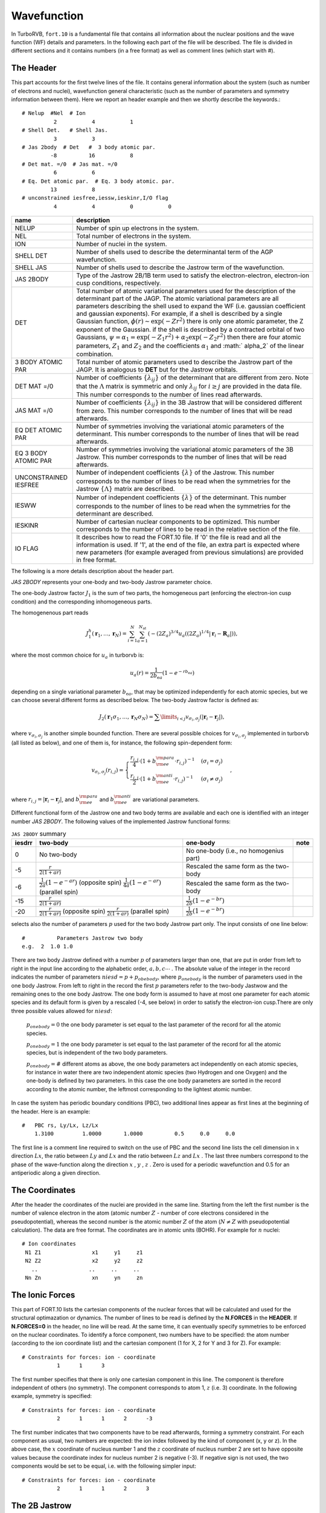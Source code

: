 .. TurboRVB_manual documentation master file, created by
   sphinx-quickstart on Thu Jan 24 00:11:17 2019.
   You can adapt this file completely to your liking, but it should at least
   contain the root `toctree` directive.

Wavefunction
===========================================

In TurboRVB, ``fort.10`` is a fundamental file that contains all information about the nuclear positions and the wave function (WF) details and parameters.
In the following each part of the file will be described. The file is divided in different sections and it contains numbers (in a
free format) as well as comment lines (which start with \#).

^^^^^^^^^^^^^^^^^^^^^^^^^^^^^^^^^^^^^^^^^
The Header
^^^^^^^^^^^^^^^^^^^^^^^^^^^^^^^^^^^^^^^^^
This part accounts for the first twelve lines of the file.
It contains general information about the system (such as number
of electrons and nuclei), wavefunction general characteristic (such as
the number of parameters and symmetry information between them).
Here we report an header example and then we shortly describe the
keywords.::

     # Nelup  #Nel  # Ion
               2           4           1
     # Shell Det.   # Shell Jas.
               3           3
     # Jas 2body  # Det   #  3 body atomic par.
              -8          16           8
     # Det mat. =/0  # Jas mat. =/0
               6           6
     # Eq. Det atomic par.  # Eq. 3 body atomic. par.
              13           8
     # unconstrained iesfree,iessw,ieskinr,I/O flag
               4           4           0           0

.. table::

    +---------------------------+----------------------------------------------+
    | name                      | description                                  |
    +===========================+==============================================+
    | NELUP                     | Number of spin up electrons in the system.   |
    +---------------------------+----------------------------------------------+
    | NEL                       | Total number of electrons in the system.     |
    +---------------------------+----------------------------------------------+
    | ION                       | Number of nuclei in the system.              |
    +---------------------------+----------------------------------------------+
    | SHELL DET                 | Number of shells used to describe the        |
    |                           | determinantal term of the AGP wavefunction.  |
    +---------------------------+----------------------------------------------+
    | SHELL JAS                 | Number of shells used to describe the        |
    |                           | Jastrow term of the wavefunction.            |
    +---------------------------+----------------------------------------------+
    | JAS 2BODY                 | Type of the Jastrow 2B/1B term used to       |
    |                           | satisfy the electron-electron, electron-ion  |
    |                           | cusp conditions, respectively.               |
    +---------------------------+----------------------------------------------+
    | DET                       | Total number of atomic variational parameters|
    |                           | used for the description of the determinant  |
    |                           | part of the JAGP. The atomic variational     |
    |                           | parameters are all parameters describing the |
    |                           | shell used to expand the WF (i.e. gaussian   |
    |                           | coefficient and gaussian exponents). For     |
    |                           | example, if a shell is described by a single |
    |                           | Gaussian function, :math:`\phi(r) \sim       |
    |                           | \exp(-Zr^2)` there is only one atomic        |
    |                           | parameter, the Z exponent of the Gaussian.   |
    |                           | if the shell is described by a contracted    |
    |                           | orbital of two Gaussians,                    |
    |                           | :math:`\psi = \alpha_1 =                     |
    |                           | \exp(-Z_1 r^2) + \alpha_2 \exp(-Z_2 r^2)`    |
    |                           | then there are four atomic parameters,       |
    |                           | :math:`Z_1` and :math:`Z_2` and the          |
    |                           | coefficients :math:`\alpha_1` and :math:`    |
    |                           | \alpha_2` of the linear combination.         |
    +---------------------------+----------------------------------------------+
    | 3 BODY ATOMIC PAR         | Total number of atomic parameters used to    |
    |                           | describe the Jastrow part of the JAGP. It is |
    |                           | analogous to **DET** but for the Jastrow     |
    |                           | orbitals.                                    |
    +---------------------------+----------------------------------------------+
    | DET MAT =/0               | Number of coefficients :math:`\{\lambda_{ij} |
    |                           | \}` of the determinant that are different    |
    |                           | from zero. Note that the :math:`\Lambda`     |
    |                           | matrix is symmetric and only :math:`\lambda_ |
    |                           | {ij}` for :math:`i \geq j` are provided in   |
    |                           | the data file. This number corresponds to the|
    |                           | number of lines read afterwards.             |
    +---------------------------+----------------------------------------------+
    | JAS MAT =/0               | Number of coefficients :math:`\{\lambda_{ij} |
    |                           | \}` in the 3B Jastrow that will be considered|
    |                           | different from zero. This number corresponds |
    |                           | to the number of lines that will be read     |
    |                           | afterwards.                                  |
    +---------------------------+----------------------------------------------+
    | EQ DET ATOMIC PAR         | Number of symmetries involving the           |
    |                           | variational atomic parameters of the         |
    |                           | determinant. This number corresponds to the  |
    |                           | number of lines that will be read afterwards.|
    +---------------------------+----------------------------------------------+
    | EQ 3 BODY ATOMIC PAR      | Number of symmetries involving the           |
    |                           | variational atomic parameters of the 3B      |
    |                           | Jastrow. This number corresponds to the      |
    |                           | number of lines that will be read afterwards.|
    +---------------------------+----------------------------------------------+
    | UNCONSTRAINED IESFREE     | Number of independent coefficients           |
    |                           | :math:`\{\lambda\}` of the Jastrow. This     |
    |                           | number corresponds to the number of lines to |
    |                           | be read when the symmetries for the Jastrow  |
    |                           | :math:`\{\Lambda\}` matrix are described.    |
    +---------------------------+----------------------------------------------+
    | IESWW                     | Number of independent coefficients           |
    |                           | :math:`\{\lambda\}` of the determinant. This |
    |                           | number corresponds to the number of lines to |
    |                           | be read when the symmetries for the          |
    |                           | determinant are described.                   |
    +---------------------------+----------------------------------------------+
    | IESKINR                   | Number of cartesian nuclear components to be |
    |                           | optimized. This number corresponds to the    |
    |                           | number of lines to be read in the relative   |
    |                           | section of the file.                         |
    +---------------------------+----------------------------------------------+
    | I\O FLAG                  | It describes how to read the FORT.10 file. If|
    |                           | '0' the file is read and all the information |
    |                           | is used. If '1', at the end of the file, an  |
    |                           | extra part is expected where new parameters  |
    |                           | (for example averaged from previous          |
    |                           | simulations) are provided in free format.    |
    +---------------------------+----------------------------------------------+


The following is a more details description about the header part.

`JAS 2BODY` represents your one-body and two-body Jastrow parameter choice.

The one-body Jastrow factor :math:`J_1` is the sum of two parts, the homogeneous part (enforcing the electron-ion cusp condition) and the corresponding inhomogeneous parts.

The homogenenous part reads

.. math::

    J_1^h \left( \mathbf{r}_1,\ldots,\mathbf{r}_N \right) = \sum_{i=1}^N \sum_{a=1}^{N_\text{at}} \left( { { - {{\left( {2{Z_a}} \right)}^{3/4}}u_a\left( {(2{Z_a})^{1/4}\left| {{\mathbf{r}_i} - {{\mathbf{R}}_a}} \right|} \right)} } \right),

where the most common choice for :math:`u_a` in turborvb is:

.. math::

    u_a\left( r \right) = \frac{ 1 }{2 b_{\text{e}a}} \left( {1 - {e^{ - r b_{\text{e}a}}}} \right)

depending on a single variational parameter :math:`b_{\text{e}a}`, that may be optimized independently for each atomic species, but we can choose several different forms as described below. The two-body Jastrow factor is defined as:

.. math::

    {J_2}\left( {{{\mathbf{r}}_1}{\sigma _1}, \ldots, {{\mathbf{r}}_N}{\sigma _N}} \right) =  {\sum\limits_{i < j} {{v_{{\sigma _i},{\sigma _j}}}\left( {\left| {{{\mathbf{r}}_i} - {{\mathbf{r}}_j}} \right|} \right)} },

where :math:`v_{{\sigma _i},{\sigma _j}}` is another  simple bounded  function. There are several possible choices for :math:`v_{{\sigma _i},{\sigma _j}}` implemented in turborvb (all listed as below), and one of them is, for instance, the following spin-dependent form:

.. math::

    {v_{{\sigma _i},{\sigma _j}}}\left( {{r_{i,j}}} \right) =
    \begin{cases}
        \cfrac{{{r_{i,j}}}}{4} \cdot {\left( {1 + b_{\rm{ee}}^{\rm{para}} \cdot {{r_{i,j}}}} \right)^{ - 1}} & ({\sigma _i} = {\sigma _j}) \\
        \cfrac{{{r_{i,j}}}}{2} \cdot {\left( {1 + b_{\rm{ee}}^{\rm{anti}} \cdot {{r_{i,j}}}} \right)^{ - 1}} & ({\sigma _i} \neq {\sigma _j})
    \end{cases},

where :math:`{r_{i,j}} = \left| {{{\mathbf{r}}_i} - {{\mathbf{r}}_j}} \right|`, and :math:`b_{\rm{ee}}^{\rm{para}}` and :math:`b_{\rm{ee}}^{\rm{anti}}` are variational parameters.

Different functional form of the Jastrow one and two body terms are available and each one is identified with an integer number `JAS 2BODY`. The following values of the implemented Jastrow functional forms:

.. table:: ``JAS 2BODY`` summary

   +---------+---------------------------------------------------+------------------------------------------------+-----------------------------------+
   | iesdrr  | two-body                                          + one-body                                       + note                              |
   +=========+===================================================+================================================+===================================+
   | 0       | No two-body                                       | No one-body (i.e., no homogenius part)         |                                   |
   +---------+---------------------------------------------------+------------------------------------------------+-----------------------------------+
   | -5      | :math:`\frac{r}{2(1+ar)}`                         | Rescaled the same form as the two-body         |                                   |
   +---------+---------------------------------------------------+------------------------------------------------+-----------------------------------+
   | -6      | :math:`\frac{1}{2a} (1 - e^{-ar})` (opposite spin)| Rescaled the same form as the two-body         |                                   |
   |         | :math:`\frac{1}{4a} (1 - e^{-ar})` (parallel spin)|                                                |                                   |
   +---------+---------------------------------------------------+------------------------------------------------+-----------------------------------+
   | -15     | :math:`\frac{r}{2(1+ar)}`                         | :math:`\frac{1}{2b} (1-e^{-br})`               |                                   |
   +---------+---------------------------------------------------+------------------------------------------------+-----------------------------------+
   | -20     | :math:`\frac{r}{2(1+ar)}` (opposite spin)         | :math:`\frac{1}{2b} (1-e^{-br})`               |                                   |
   |         | :math:`\frac{r}{2(1+ar)}` (parallel spin)         |                                                |                                   |
   +---------+---------------------------------------------------+------------------------------------------------+-----------------------------------+

..
    | -1      | Two body :math:`\frac{r}{2(1+ar)}` for opposite spins and  :math:`\frac{r}{4(1+ar)}` for parallel spins, one body rescaled same form.     
    | -4      | Two body :math:`\frac{1}{2a} (1 - e^{-ar})` one body rescaled. Not spin contaminated.
    | 2       | Two parameters Jastrow improved version of -1 with an independent parameter for the parallel spins, :math:`\frac{r}{4(1 + br)}` for (anti-)parallel spins, spin contaminated.
    | -8      | Two body :math:`\frac{1}{2a} (1 - e^{-ar})` one body rescaled, + cusp for (anti-)parallel spins + 3B Jastrow Sz.
    | 8       | Two body :math:`\frac{1}{a} (1 - e^{-ar^3})` for pseudo soft.
    | -9      | Two body :math:`-A \ln(1 + a{(1 - \frac{r}{b})}^2)` for RVB wavefunction, with :math:`A = \frac{b(1 + a)}{4a}` , to satisfy the cusp conditions for opposite spin electrons. Two parameters :math:`niesd \geq 2`.
    | 9       | Two parameters RVB two-body Jastrow. Two body :math:`-A \ln(1 + a{(1 - \frac{r}{b})}^2)` for RVB wavefunction, with :math:`A = \frac{r_0(1 + b)}{4b}` , to satisfy the cusp conditions for opposite spin electrons.
    | 10      | Two parameters RVB two-body Jastrow. Two body :math:`-A \ln(1 + a{(1 - \frac{r}{b})}^2)` for RVB wavefunction, with :math:`A = \frac{r_0(1 + b)}{4b}` , to satisfy the cusp conditions for opposite spin electrons. Rescaled :math:`r \to \frac{r}{2}` to satisfy the cusp condition for parallel spins.
    | 5       | Three parameters :math:`\frac{1}{a + b*c} (1+c-\exp(-ar)-c\exp(-br))` improved version of -6. Warning! Implemented only for open systems.
    | 6       | Two parameters, the second is used to rescale the electron-electron distance :math:`r_s = \frac{1-\exp(-br)}{r}` and the Jastrow is defined by :math:`J_{ee}=\frac{r_s}{2(1+ar_s)}` , no spin contamination and cusp condition for opposite spin electrons.
    | -2      | Two parameter Jastrow :math:`r_z = \sqrt{a^2(x^2+y^2) + {(bz)}^2}` , and :math:`J_2 = \frac{1}{2} \frac{r}{1+r_z}` + cusp for (anti-)parallel spins for anisotropic phases. Warning! Implemented only for open systems.
    | 3       | Three parameters correction to :math:`-5` :math:`J_2 = \frac{r}{2}(\frac{1}{1+ar} + \frac{cr}{{(1+br)}^2})` + cusp for (anti-)parallel spins.
    | -9      | Two body :math:`\frac{1}{2b} (1 - e^{-br})` one body rescaled, + cusp for (anti-)parallel spins + 3B + 1B Jastrow Sz (for studying magnetic phases).
    | -10     | No two body and one body, 3B Jastrow and Jastrow Sz is on.
    | -11     | No two body and one body, 3B+1B Jastrow and Jastrow Sz are on (for studying magnetic phases).
    | -12     | General spin-density Jastrow, one body and two body as -15, namely without spin dependent cusp condition.
    | -15     | Long range two body :math:`\frac{r}{2(1+br)}` ; short range one body :math:`\frac{1}{2b} (1-e^{-br})` .
    | -20     | Two parameters, spin dependent (as -7) long range two body :math:`\frac{r}{2(1+ar)}` ; short range one body :math:`\frac{1}{2b} (1-e^{-br})` .
    | -21     | Three parameters, first two same as Jastrow number 2; short range one body :math:`\frac{1}{2c} (1-e^{-cr})`.
    | -22     | General spin-density Jastrow one body and two body as -20, with spin dependent cusp condition, more appropriate in this case, as the spin contamination is already implied by the three and four body term.
    | -26     | General spin-density Jastrow one body and two body as -7, with spin dependent cusp condition, without long range power law tails.
    | -27     | General spin-density Jastrow one body and two body as -21, with spin dependent cusp condition.NB :math:`p=2` in this case, so one can put niesd=3 safely. Warning! If you put niesd>2, it is recommended to set niesd equal to 2 + # different atomic species, e.g. niesd=4 for benzene. In this way, all different atomic species will have a different one-body term.
    | -30     | General spin-density Jastrow one body and two as 10, with spin dependent cusp condition. NB :math:`p=2` in this case, so one can put niesd=3 safely.
    | -31     | General spin-density Jastrow one body and two body as 10, with spin dependent cusp condition. NB :math:`p=2` in this case, so one can put niesd=3 safely.
    | -18     | same as :math:`iesdrr=-8` but with two body :math:`\frac{r}{2(1+br)}` .
    | -19     | same as :math:`iesdrr=-9` but with two body :math:`\frac{r}{2(1+br)}` as -7.
    | -28     | same as :math:`iesdrr=-8` but with two body/one body as -20.
    | -29     | same as :math:`iesdrr=-9` but with two body/one body as -20.
    | -16     | same as :math:`iesdrr=-19` but with spin independent two body as -5.

selects also the number of parameters :math:`p` used for the two body Jastrow part only. The input consists of one line below::

      #          Parameters Jastrow two body
      e.g.  2  1.0 1.0

There are two body Jastrow defined with a number :math:`p` of parameters larger than one, that are put in order from left to right in the input line according to the alphabetic order, :math:`a,b,c \cdots` . The absolute value of the integer in the record  indicates the number of parameters :math:`niesd=p+p_{obebody}`, where :math:`p_{onebody}` is the number of parameters used in the one body Jastrow. From left to right in the record the first :math:`p` parameters refer to the two-body Jastwow and the remaining ones to the one body Jastrow. The one body form is assumed to have at most one parameter for each atomic
species and its default form is given by a rescaled (-4, see below) in order to satisfy the electron-ion cusp.There are only three possible values allowed for :math:`niesd`:

	:math:`p_{onebody} = 0` the one body parameter is set equal to the last parameter of the record for all the atomic species.

	:math:`p_{onebody} = 1` the one body parameter is set equal to the last parameter of the record for all the atomic species, but is independent of the two body parameters.

	:math:`p_{onebody} = \#` different atoms as above, the one body parameters act independently on each atomic species, for instance in water there are two independent atomic species (two Hydrogen and one Oxygen) and the one-body is defined by two parameters. In this case the one body parameters are sorted in the record according to the atomic number, the leftmost corresponding to the lightest atomic number.

In case the system has periodic boundary conditions (PBC), two additional lines appear as first lines at the beginning of the header. Here is an example::

   	#   PBC rs, Ly/Lx, Lz/Lx
	    1.3100  	   1.0000	1.0000		0.5	0.0	0.0

The first line is a comment line required to switch on the use of PBC and the second line lists the cell dimension in :math:`x` direction :math:`Lx`, the ratio between :math:`Ly` and :math:`Lx` and the ratio between :math:`Lz` and :math:`Lx` . The last three numbers correspond to the phase of the wave-function along the direction :math:`x` , :math:`y` , :math:`z` . Zero is used for a periodic wavefunction and 0.5 for an antiperiodic along a given direction.

^^^^^^^^^^^^^^^^^^^^^^^^^^^^^^^^^^^^^^^^^
The Coordinates
^^^^^^^^^^^^^^^^^^^^^^^^^^^^^^^^^^^^^^^^^
After the header the coordinates of the nuclei are provided
in the same line. Starting from the left the first number is the
number of valence electron in the atom (atomic number :math:`Z` - number of core electrons considered in the pseudopotential), whereas the second number
is the atomic number :math:`Z` of the
atom (:math:`N \ne Z` with pseudopotential calculation).
The data are free format.
The coordinates are in atomic units (BOHR). For example for :math:`n` nuclei::

     # Ion coordinates
      N1 Z1                x1     y1     z1
      N2 Z2                x2     y2     z2
        ..                ..     ..     ..
      Nn Zn                xn     yn     zn

^^^^^^^^^^^^^^^^^^^^^^^^^^^^^^^^^^^^^^^^^
The Ionic Forces
^^^^^^^^^^^^^^^^^^^^^^^^^^^^^^^^^^^^^^^^^

This part of FORT.10 lists the cartesian components of the nuclear forces that will be calculated and used for the structural optimazation or dynamics. The number of lines to be read is defined by the **N.FORCES** in the **HEADER**. If **N.FORCES=0** in the header, no line will be read. At the same time, it can eventually specify symmetries to be enforced on the nuclear coordinates. To identify a force component, two numbers have to be specified: the atom number (according to the ion coordinate list) and the cartesian component (1 for X, 2 for Y and 3 for Z). For example::

     # Constraints for forces: ion - coordinate
       		1      1      3

The first number specifies that there is only one cartesian component in this line. The component is therefore independent of others (no symmetry). The component corresponds to atom 1, :math:`z` (i.e. 3) coordinate. In the following example, symmetry is specified::

    # Constraints for forces: ion - coordinate
               2      1	     1      2      -3

The first number indicates that two components have to be read afterwards, forming a symmetry constraint. For each component as usual, two numbers are expected: the ion index followed by the kind of component (x, y or z). In the above case, the :math:`x` coordinate of nucleus number 1 and the :math:`z` coordinate of nucleus number 2 are set to have opposite values because the coordinate index for nucleus number 2 is negative (-3). If negative sign is not used, the two components would be set to be equal, i.e. with the following simpler input::

    # Constraints for forces: ion - coordinate
               2      1	     1      2      3

^^^^^^^^^^^^^^^^^^^^^^^^^^^^^^^^^^^^^^^^^
The 2B Jastrow
^^^^^^^^^^^^^^^^^^^^^^^^^^^^^^^^^^^^^^^^^

The parameter(s) of the 2B Jastrow are listed in one line::

    #	   Parameters Jastrow two body
           1  0.549835086466315

The absolute value of the first number, dubbed as :math:`iesd` in the code, indicates how many parameters have to be read (they depend on the Jastrow type) for iesdrr different from zero. The subsequent numbers in the same record are the 2B Jastrow parameters. If the first integer is negative the AGP function is not assumed to be symmetric. If no one-two body Jastrow is used (iesdrr=0) the records::

    #		Parameters Jastrow two body
    		-1

means AGP is not symmetric whereas::

    #		Parameters Jastrow two body
    		0

would be the standard symmetric case (not spin contaminated). In other cases (iesdrr not equal to zero) the sign of the first integer number determines the AGP symmetry as before, and its absolute value determines the following possibilities:

      * If ``iesd = 1`` the one body and two body Jastrow share the same variational parameter.

      * If ``iesd = 2`` there are two independent variational parameters one for the one-body Jastrow and one for the two-body Jastrow.

      * If ``iesd > 2``, ``iesd`` should be equal to the number different atomic species in the system plus one (e.g. in water :math:`iesd = 3` because of two atomic species corresponding to H and O), because for each atomic species, we assume an independent variational parameter for the one-body Jastrow. The variational parameters are ordered from left to right in this record, in the order of increasing atomic number (e.g. in the water for example, the first one corresponds to the two-body term, the second to the Hydrogen one body parameter, and the third to the Oxygen one).


^^^^^^^^^^^^^^^^^^^^^^^^^^^^^^^^^^^^^^^^^
The Basis Set for Determinant
^^^^^^^^^^^^^^^^^^^^^^^^^^^^^^^^^^^^^^^^^

In this section the Basis Set used for expanding the JAGP determinant is described. There are a fixed number of lines to be read (2*NSHELL). Each shell of the determinant is described by two lines. The first one contains the multiplicity, the number of variational parameters of the shell function and the code describing the function. The code numbers and the description of the corresponding shell are described in the file makefun.f90 of the source code. The multiplicity depends on the shell type: Shells S, P and D have the multiplicities of 1, 3 and 5 respectively. In the second line the index of the nucleus on which the shell is centered is first indicated. Then the parameter values are listed. Keep in mind that the number of parameters to be read is given in the first line.::

   #		Parameters atomic wf
   Shell_Multiplicity	   Number of par.		Shell code
   Ion index		   [par (1, NUMBER OF PAR.)]

   #   		Parameters atomic wf
   		1           1          16
		1  0.500000000000000
		3           1          36
		1   1.00000000000000
		1           1          16
		2  0.300000000000000
		1           1          16
		3  0.300000000000000
		1           1          16
		4  0.300000000000000
		1           1          16
		5  0.300000000000000

All primitive orbitals are written in the source file makefun.f90 (open boundary), makefun_pbc.f90 (pbc) and makefun_bump.f90 (finite range orbitals).

TurboRVB also implements standard contracted orbitals written  as a linear combination of :math:`p` primitive orbitals. The definitions are easily found (and can be easily implemented) in the fortran file: ioptorbcontr.f90. In this case, the number corresponding to "Number of par." is equal to :math:`2p`. In the next line, one writes these extra coefficients, :math:`C_i, i = 1,...2p:` the coefficient :math:`C_{i+p}` acts on the orbital number defined by the contracted orbital written in "Shell code", with exponent :math:`Z_i = C_i` (we omit the normalization, each orbital is assumed to be normalized), for instance a :math:`2s` contracted orbital:

.. math::

   \phi(r) = 3.231 \cdot \exp(-2.0 \cdot r^2) + 7.54 \cdot \exp(-1.0 \cdot r^2)

is written as::

   #	   Parameters atomic wf
        1	      4		300
        1	2.0   1.0  3.231  7.54

Shell code::

    16 -> s orbital
    36 -> p orbital
    68 -> d orbital
    48 -> f orbital
    51 -> g orbital
    72 -> h orbital
    73 -> i orbital

^^^^^^^^^^^^^^^^^^^^^^^^^^^^^^^^^^^^^^^^^
Molecular orbital
^^^^^^^^^^^^^^^^^^^^^^^^^^^^^^^^^^^^^^^^^

``convertfort10mol.x`` can add molecular orbitals to ``fort.10``.

.. math::

    \tilde \Phi_k=\sum_{i=1}^{N_{\rm basis}}c_{i,k} \cdot \phi_i \left({\bm r} \right)

In ``fort.10``, ``1000000`` indicates a molecular orbital.::

           #always 1,   the number of components, 100000
           #index of basis [1,2,....]
           #coefficients for basis [1,2,....]
            1         180     1000000
            1           1           2           3           4           5
            6           7           8           9          10          11
            12          13          14          15          16          17
            18          19          20          21          22          23
            24          25          26          27          28          29
            30          31          32          33          34          35
            36          37          38          39          40          41
            42          43          44          45          46          47
            48          49          50          51          52          53
            54          55          56          57          58          59
            60          61          62          63          64          65
            66          67          68          69          70          71
            72          73          74          75          76          77
            78          79          80          81          82          83
            84          85          86          87          88          89
            90  0.438271164894104      -4.608166217803955E-002
    0.189550578594208       7.299757003784180E-002 -0.129178702831268
    -0.241831779479980      -7.793867588043213E-002 -0.143670558929443
    -0.181271851062775      -0.265352427959442       0.374841809272766
    -5.072158575057983E-002 -0.286649286746979       0.421764492988586
    -0.147124171257019       0.281676769256592       0.136297583580017
    -6.065595149993896E-002 -0.442295849323273       6.872278451919556E-002
    -0.382538557052612       0.445110499858856       0.338095664978027
    -6.700992584228516E-002 -0.306204080581665      -0.206682741641998
    -0.368851244449615      -0.185477197170258       0.275709867477417
    4.901111125946045E-003 -0.484303355216980      -0.346608221530914
    0.117953181266785      -9.146583080291748E-002 -0.450106739997864
    -0.420913279056549      -5.812942981719971E-002  6.194984912872314E-002
    -0.185146868228912       9.111911058425903E-002 -0.494102835655212
    -0.187083423137665       0.336221218109131       0.465211153030396
    -0.328829050064087       0.109235763549805      -0.194452404975891
    0.369445860385895       0.259138166904449       0.417137503623962
    0.273341476917267       0.424752712249756       0.248025238513947
    -0.142549693584442       0.235680162906647       0.194104492664337
    -0.394946813583374       0.418918550014496       0.286247551441193
    -0.165200054645538      -0.198730885982513      -0.141955792903900
    0.255677580833435       0.398207664489746      -0.194129884243011
    -0.355173707008362      -0.489923000335693      -0.488654732704163
    0.106894016265869       6.377434730529785E-002 -0.169396936893463
    -7.532972097396851E-002  5.515247583389282E-002  0.329569637775421
    4.597079753875732E-002  0.160456597805023      -0.421718478202820
    0.326750636100769       0.339765250682831       0.246131539344788
    6.178361177444458E-002  0.332796216011047      -9.556728601455688E-002
    0.266949594020844      -5.606234073638916E-002 -0.166017174720764
    0.363827764987946       0.222376465797424       0.321450889110565
    0.293389737606049

Note that the paring function is represented by molecular orbitals as follows:

.. math::

    f\left( {{{\mathbf{r}}_i},{{\mathbf{r}}_j}} \right) = \sum\limits_{k=1}^{M} {{{\lambda}_{k}}{\tilde \Phi _{k}}\left( {{{\mathbf{r}}_i}} \right){\tilde \Phi _{k}}\left( {{{\mathbf{r}}_j}} \right)}

We recover the standard Slater determinant by using :math:`M = N_{\rm electron}/2`.

^^^^^^^^^^^^^^^^^^^^^^^^^^^^^^^^^^^^^^^^^
Hybrid orbital
^^^^^^^^^^^^^^^^^^^^^^^^^^^^^^^^^^^^^^^^^

``convertfort10.x`` can add hybrid orbitals to ``fort.10``.

.. math::

    \tilde{\Phi}_{k}^{a}=\sum_{i}^{N_{basis}^{a}}c_{i,k}^{a} \cdot \phi_{i}^{a} \left({\bm r} \right)

In ``fort.10``, ``900000`` indicates a hybrid orbital.::

           #atom index,   the number of components, 900000
           #index of basis [1,2,....]
           #coefficients for basis [1,2,....]
           1          90      900000
           1           1           2           3           4           5
           6           7           8           9          10          11
          12          13          14          15          16          17
          18          19          20          21          22          23
          24          25          26          27          28          29
          30          31          32          33          34          35
          36          37          38          39          40          41
          42          43          44          45  4.415629124781804E-004
 -2.665471779107012E-003  6.462432564128138E-003 -2.835419348050690E-002
 -1.801631060924397E-003  0.000000000000000E+000  0.488607316300470
  -1.08438499459258        1.00000000000000      -8.862166918962697E-002
 -3.585186058053676E-006  1.336604741376926E-005 -1.034531513737405E-002
 -9.682848944243672E-005  7.780031865084339E-005 -2.330742724611005E-002
  2.406091695918141E-004 -1.314165271323025E-004 -1.383980745357883E-002
 -8.265782808695380E-005  6.484551172622954E-005 -6.461899158835088E-002
 -1.224707476287876E-003  3.784895470189310E-004 -0.150215939301643
  3.279641185411990E-003  4.146447536354074E-004 -5.370349262603082E-002
 -2.867011651206949E-003 -6.433419048360544E-004 -0.169339132045330
  0.000000000000000E+000  0.000000000000000E+000  5.388221636070670E-002
  3.865987502185416E-004  1.537139475756473E-004 -0.134079774055112
 -4.310821717930281E-004 -2.609351310060059E-004  2.739963165919702E-002
  2.693581696773797E-002 -3.679623706959143E-005  1.393726496455493E-004
 -1.728876043016380E-004  1.648834534792205E-004

^^^^^^^^^^^^^^^^^^^^^^^^^^^^^^^^^^^^^^^^^
The Basis Set for 3B Jastrow
^^^^^^^^^^^^^^^^^^^^^^^^^^^^^^^^^^^^^^^^^

This section describes the Basis Set used to expand the 3B Jastrow. The data are organized as in the section **Basis Set for Determinant**. The code number for the shells used for expanding the 3B Jastrow is also described in makefun.f90.::

     #	     Parameters atomic Jastrow wf
     	 1		0      200
	     1
	     1		1	1000
	     1  0.993536719652206

Similar to the determinantal case, one can insert contracted orbitals in the Jastrow basis (see ioptorbcontr.f90 for the definition/implementation). The only difference is that, in this case, the orbitals are not normalized. Also, when working with periodic boundary conditions, they are periodized always without any twist, as it should. The :math:`2s` contraction defined above reads in the Jastrow basis section::

	#      Parameters atomic Jastrow wf
	       1           4          3000
           1      2.0  1.0 3.231  7.54


^^^^^^^^^^^^^^^^^^^^^^^^^^^^^^^^^^^^^^^^^
Occupation Determinant Orbitals
^^^^^^^^^^^^^^^^^^^^^^^^^^^^^^^^^^^^^^^^^

This part provides the occupation state of the determinant orbitals. The number of lines is :math:`\sum_{i}^{NSHELL} shell\_multiplicity(i)`. If occupied the orbital takes value of one, and otherwise zero. The orbitals are numbered as in the **Basis Set for Determinant**. Keep in mind that a shell P counts for three orbitals  and a shell D counts five orbitals::

     #	  Occupation atomic orbitals
            1
            1
            1
            1
            1
            1
            1
            1


^^^^^^^^^^^^^^^^^^^^^^^^^^^^^^^^^^^^^^^^^
Occupation Jastrow Orbitals
^^^^^^^^^^^^^^^^^^^^^^^^^^^^^^^^^^^^^^^^^

This part provides the occupation state of the Jastrow orbitals. See above::

     #	  Occupation atomic orbitals Jastrow
            1
            1


^^^^^^^^^^^^^^^^^^^^^^^^^^^^^^^^^^^^^^^^^^^^^^^^^^^^^^^^^^^^^^^^^^^^^^^^^^^^^^^^^^
Coefficient of the Determinant :math:`A` Matrix different from zero
^^^^^^^^^^^^^^^^^^^^^^^^^^^^^^^^^^^^^^^^^^^^^^^^^^^^^^^^^^^^^^^^^^^^^^^^^^^^^^^^^^

For simplicity, we consider a system with an even number :math:`N` of electrons here.
The WF, written in terms of pairing functions, is

.. math::

    \Phi_\text{AS} (\mathbf{1},\ldots,\mathbf{N}) = {\cal A} \left\{ g(\mathbf{1},\mathbf{2}) g(\mathbf{3},\mathbf{4}) \ldots g(\mathbf{N-1},\mathbf{N}) \right\},

where :math:`{\cal A}` is the antisymmetrization operator

.. math::

    {\cal A} \equiv {1\over N!} \sum_{P\in S_N} \epsilon_P \hat P,

:math:`S_N` the permutation group of :math:`N` elements, :math:`\hat P` the operator corresponding to the generic permutation :math:`P`, and :math:`\epsilon_P` its sign.


Let us define :math:`G` the :math:`N\times N` matrix with elements :math:`G_{i,j} = g(\mathbf{i},\mathbf{j})`.Notice that

.. math::

    g(\mathbf{i},\mathbf{j}) = -g(\mathbf{j},\mathbf{i}) \; (\text{and} \; G_{i,j} = -G_{j,i}),

as a consequence of the statistics of fermionic particles, thus :math:`G` is skew-symmetric ({\it i.e.}, :math:`G^T = -G`, being :math:`^T` the transpose operator), so the diagonal is zero and the number of independent entries is :math:`\sum_{n=1}^{N-1} n = N(N-1)/2`.

The most general representation of a many-body wavefunction in TurboRVB is
the Pfaffian of a :math:`N\times N` skew-symmetrix matrix :math:`G` is defined as

.. math::

    \Phi_\text{Pf} = \text{Pf}(G) \equiv {1\over 2^{N/2} (N/2)!} \sum_{P\in S_N} \epsilon_P G_{P(1),P(2)} \cdots G_{P(N-1),P(N)}

Notice that the :math:`\Phi_\text{Pf}` here defined allows the description of  any system with :math:`N_u` electrons with spin-up and :math:`N_d` electrons with spin-down, provided that :math:`N=N_u+N_d` is even. Indeed, with no loss of generality, we can assume that electrons :math:`i=1,\ldots,N_u` have :math:`\sigma_i=1/2` and electrons with :math:`i=N_u+1,\ldots,N` have :math:`\sigma_i=-1/2`.
Thus, the :math:`N\times N` skew-symmetric matrix :math:`G` is written as:

.. math::

    G = \left[\begin{array}{c|c} G_{uu} & G_{ud} \\ \hline
    G_{du} & G_{dd}\end{array}\right]

where,

- :math:`G_{uu}` is a :math:`N_u\times N_u` skew-symmetric matrix with elements :math:`g_{uu}(\mathbf{i},\mathbf{j})`,
- :math:`G_{dd}` is a :math:`N_d\times N_d` skew-symmetric matrix with elements :math:`g_{dd}(\mathbf{i},\mathbf{j})`,
- :math:`G_{ud}` is a :math:`N_u\times N_d` matrix with elements :math:`g_{ud}(\mathbf{i},\mathbf{j})`, and
- :math:`G_{du} = -{G_{ud}}^T`, i.e., :math:`g_{du}(\mathbf{i},\mathbf{j})=-g_{ud}(\mathbf{j},\mathbf{i})`.

:math:`g_{uu}` describes the pairing between a pair of electrons with spin-up:

.. math::
    g_{uu}(\mathbf{i},\mathbf{j}) = f_{uu}({\bf r}_i,{\bf r}_j) \left| \uparrow  \uparrow \right\rangle

where the function :math:`f_{uu}` describes the spatial dependence on the coordinates :math:`{\bf r}_i,{\bf r}_j` for :math:`i,j\le N_u`. The spin part :math:`\left| \uparrow  \uparrow \right\rangle` describes a system with unit total spin  and spin projection along the z-axis,  and will be indicated by :math:`\left| 1, +1 \right\rangle`.

Similarly, :math:`g_{dd}` describes the pairing between pairs of electrons with spin-down for :math:`i,j> N_u`:

.. math::

    g_{dd}(\mathbf{i},\mathbf{j}) = f_{dd}({\bf r}_i,{\bf r}_j) \left| \downarrow  \downarrow \right\rangle

with :math:`f_{dd}({\bf r}_j,{\bf r}_i) = - f_{dd}({\bf r}_i,{\bf r}_j) , and the spin part :math:`\left| \downarrow  \downarrow \right\rangle` describes a system with total unit spin  and negative spin projection along the z-axis, indicated with :math:`\left| 1, -1 \right\rangle`.

:math:`g_{ud}` describes the pairing between pairs of electrons with unlike spins.
Since two electrons with unlike spins can form a singlet
:math:`\left| 0,0 \right\rangle = { {\left| \uparrow  \downarrow \right\rangle - \left| \downarrow  \uparrow \right\rangle}\over \sqrt{2}}`
or a triplet :math:`\left| 1,0 \right\rangle = { {\left| \uparrow  \downarrow \right\rangle + \left| \downarrow  \uparrow \right\rangle}\over \sqrt{2}}`, in the general case
the pairing function :math:`g_{ud}` will be a linear combination of the the two components:

.. math::

    g_{ud}(\mathbf{i},\mathbf{j}) = f_{S}({\bf r}_i,{\bf r}_j) { {\left| \uparrow  \downarrow \right\rangle - \left| \downarrow  \uparrow \right\rangle}\over \sqrt{2}} + f_{T}({\bf r}_i,{\bf r}_j) { {\left| \uparrow  \downarrow \right\rangle + \left| \downarrow  \uparrow \right\rangle}\over \sqrt{2}}

where :math:`f_{S}({\bf r}_i,{\bf r}_j) = f_{S}({\bf r}_j,{\bf r}_i)` describes the spatial dependence of the singlet part of :math:`g_{ud}`, and :math:`f_{T}({\bf r}_i,{\bf r}_j) = -f_{T}({\bf r}_j,{\bf r}_i)` describes the spatial dependence of the triplet part.

Indeed, the generic pairing function :math:`g(\mathbf{i},\mathbf{j})` is the sum of  all the four components mentioned above, namely :

.. math::

    \begin{split}
    g\left( \mathbf{i},\mathbf{j} \right)
    &= f_{S}({\bf r}_i,{\bf r}_j) \left| 0,0 \right\rangle + f_{T}({\bf r}_i,{\bf r}_j) \left| 1,0 \right\rangle \\
    &+ f_{uu}({\bf r}_i,{\bf r}_j) \left| 1,+1 \right\rangle + f_{dd}({\bf r}_i,{\bf r}_j) \left| 1,-1 \right\rangle \,.
    \end{split}

The pairing functions :math:`f_{S}`, :math:`f_{T}`, :math:`f_{uu}`, and :math:`f_{dd}` are expanded over atomic orbitals Say, for a generic pairing function :math:`f` we have

.. math::

    f\left( {{{\mathbf{r}}_i},{{\mathbf{r}}_j}} \right) = \sum\limits_{l,m,a,b} {{{A}_{\left\{ {a,l} \right\},\left\{ {b,m} \right\}}}{\psi _{a,l}}\left( {{{\mathbf{r}}_i}} \right){\psi _{b,m}}\left( {{{\mathbf{r}}_j}} \right)},

where :math:`{\psi_{a,l}}` and :math:`{\psi_{b,m}}` are primitive or contracted atomic orbitals, their indices :math:`l` and :math:`m` indicate different orbitals centered on atoms :math:`a` and :math:`b`, while :math:`i` and :math:`j` label the electron coordinates.

Symmetries on the system, or properties of the underlying pairing function :math:`f` imply constraints on the coefficients. For instance, the coefficients of :math:`f_{S}` are such that :math:`A_{\left\{ {a,l} \right\},\left\{ {b,m} \right\}} = A_{\left\{ {b,m} \right\},\left\{ {a,l} \right\}}` because :math:`f_{S}({\bf r}_i,{\bf r}_j) = f_{S}({\bf r}_j,{\bf r}_i)`, whereas :math:`A_{\left\{ {a,l} \right\},\left\{ {b,m} \right\}} = -A_{\left\{ {b,m} \right\},\left\{ {a,l} \right\}}` for :math:`f_{T}`, :math:`f_{uu}`, and :math:`f_{dd}`.

In this part, all the values :math:`{A}_{\left\{ {a,l} \right\}}` different from zero are listed. The first two numbers indicate the orbital indices of the determinant :math:`A` matrix, the third number is the value for :math:`{A}_{\left\{ {a,l} \right\}}`. The number of elements different from zero is indicated in the **Header**: see :math:`DET \neq 0`.

^^^^^^^^^^^^^^^^^^^^^^^^^^^^^^^^^^^^^^^^^^
JsAGPs
^^^^^^^^^^^^^^^^^^^^^^^^^^^^^^^^^^^^^^^^^^

The simplest choice of considering only the case of a pairing function :math:`g(\mathbf{i},\mathbf{j})` that is a spin singlet (namely, :math:`f_{uu}`, :math:`f_{dd}` :math:`f_{T}` are set to zero, yielding :math:`g(\mathbf{i},\mathbf{j})=f_{S}({\bf r}_i,{\bf r}_j) \left| 0,0 \right\rangle`) then we obtain the singlet Antisymmetrized Geminal Power.

In this case, the matrices :math:`G_{uu}` and :math:`G_{dd}` defined are both zero matrices of size :math:`N/2\times N/2`, and the matrix :math:`G_{ud}` has only the contribution coming from the singlet, that we dub :math:`G_S` with :math:`G_S^T=G_S`.

The antisymmetrization operator implies the computation of

.. math::

     {\text{Pf}\left({\begin{array}{c|c} 0 & G_{S} \\ \hline
                    -G_{S}^T & 0\end{array}}\right)}
     = (-1)^{N/2\times (N/2-1)\over 2} \det(G_S)

where the equality follows from a property of the Pfaffian.
The overall sign is arbitrary for a WF; thus the antisymmetrized product of singlet pairs (geminals) is indeed equivalent to the computation of the determinant of the matrix :math:`G_S`:

.. math::

    \Phi_\text{AGPs} = \det(G_S) \,.

This is called ``JsAGPs``. Indeed, we consider only the singlet part of the paring function:

.. math::

    g_{ud}(\mathbf{i},\mathbf{j}) \equiv g_{s}(\mathbf{i},\mathbf{j}) = f_{S}({\bf r}_i,{\bf r}_j) { {\left| \uparrow  \downarrow \right\rangle - \left| \downarrow  \uparrow \right\rangle}\over \sqrt{2}},

where

.. math::

        f_{S}\left( {{{\mathbf{r}}_i},{{\mathbf{r}}_j}} \right) = \sum\limits_{l,m,a,b} {{{A}_{\left\{ {a,l} \right\},\left\{ {b,m} \right\}}}{\psi _{a,l}}\left( {{{\mathbf{r}}_i}} \right){\psi _{b,m}}\left( {{{\mathbf{r}}_j}} \right)}.

We have assumed the :math:`A` matrix is symmetric for the AGPs WF, only :math:`A_{ij}` for :math:`i \le j` are provided in this section::

   #	      Nonzero values of detmat
   	      1	      5	     9.421753101774391E-002
	      1	      6	     9.421753101774391E-002
	      1	      7	     9.421753101774391E-002

.. math::

    A =
    \begin{pmatrix}
    A_{11}          & A_{12} & \dots  & A_{1n} \\
                    & A_{22} & \dots  & A_{2n} \\
                    &        & \ddots & \vdots \\
                    &        &        & A_{nn}
    \end{pmatrix}

Please note that all :math:`A` parameters that are not explicitly declared in these lines are set to zero and are never optimized.

^^^^^^^^^^^^^^^^^^^^^^^^^^^^^^^^^^^^^^^^^^^^^^^^^
JAGPu
^^^^^^^^^^^^^^^^^^^^^^^^^^^^^^^^^^^^^^^^^^^^^^^^^

It should be noticed that it is not necessary that the matrix :math:`G_{ud}` is symmetric to reduce the Pfaffian to a single determinant evaluation. As long as the matrices :math:`G_{uu}` and :math:`G_{dd}` are zero, the Pfaffian is indeed equivalent to :math:`\det(G_{ud})` and describes an antisymmetric WF. However, if :math:`G_{ud}` is not symmetric the function

.. math::

    \Phi_\text{AGP} = \det(G_{ud})

is not an eigenstate of the spin. In other terms, there is a spin contamination, similarly to the case of unrestricted HF calculations. This is called ``JAGPu``. Indeed, we consider both singlet and triplet functions

.. math::

    g_{ud}(\mathbf{i},\mathbf{j}) = f_{S}({\bf r}_i,{\bf r}_j) { {\left| \uparrow  \downarrow \right\rangle - \left| \downarrow  \uparrow \right\rangle}\over \sqrt{2}} + f_{T}({\bf r}_i,{\bf r}_j) { {\left| \uparrow  \downarrow \right\rangle + \left| \downarrow  \uparrow \right\rangle}\over \sqrt{2}},

where

.. math::

        f_{X=S,T}\left( {{{\mathbf{r}}_i},{{\mathbf{r}}_j}} \right) = \sum\limits_{l,m,a,b} {{{A}_{\left\{ {a,l} \right\},\left\{ {b,m} \right\}}}{\psi _{a,l}}\left( {{{\mathbf{r}}_i}} \right){\psi _{b,m}}\left( {{{\mathbf{r}}_j}} \right)},

As written above, :math:`A` matrix is symmetric and skew-symmetric for the singlet part (:math:`f_{S}`) and the triplet parts (:math:`f_{T}`) respectively. So :math:`A_{ij}` for :math:`i \le j` and :math:`A_{ij}` for :math:`i > j` are the coefficients of the singlet and the triplet parts, respectively (i.e., the element :math:`i = j` of the skew-symmetric matrix should be zero)::

   #	      Nonzero values of detmat
            1       1       8.321544938822982E-001 <- singlet
            ....
            1       5       9.421753101774391E-002 <- singlet
            1       6       9.421753101774391E-002
            1       7       9.421753101774391E-002
            2       1       3.485892384239842E-003 <- triplet
            2       2       3.589529849283749E-001 <- singlet
            2       3       2.489548797987997E-002 <- singlet
            3       1       1.112333456889842E-003 <- triplet
            3       2       2.585777744345490E-001 <- triplet
            3       3       3.936485649473937E-002 <- singlet

.. math::

    A_S =
    \begin{pmatrix}
    A_{11}          & A_{12} & \dots  & A_{1n} \\
                    & A_{22} & \dots  & A_{2n} \\
                    &        & \ddots & \vdots \\
                    &        &        & A_{nn}
    \end{pmatrix}

.. math::

    A_T=
    \begin{pmatrix}
    0      & -A_{21} & \dots  & -A_{n1} \\
    A_{21} & 0       & \dots  & -A_{n2} \\
    \vdots & \vdots  & \ddots & \vdots \\
    A_{n1} & A_{n2}  & \dots  & 0
    \end{pmatrix}

^^^^^^^^^^^^^^^^^^^^^^^^^^^^^^^^^^^^^^^^^^^^^^^^^
JAGP (JPf)
^^^^^^^^^^^^^^^^^^^^^^^^^^^^^^^^^^^^^^^^^^^^^^^^^

The most general case is the Pfaffian ansatz, which is called ``JAGP`` or ``JPf`` in TurboRVB.
:math:`A_{ij}` is::

   # This is a C2-dimer case
   # The number of basis set for each carbon is 4

   #       Nonzero values of detmat
                                                  <- (1,1) is always zero (G is skew-symmetric).
           1           2 -2.917621798712210E-002  <- A_{up,up}, triplet
           1           3  8.326474500954891E-003  <- A_{up,up}, triplet
           1           4 -0.228326252284219       <- A_{up,up}, triplet
           1           5  0.470855192339553       <- A_{up,up}, triplet
           1           6 -3.285258904186700E-002  <- A_{up,up}, triplet
           1           7 -5.097409720647310E-003  <- A_{up,up}, triplet
           1           8  5.679495868355650E-002  <- A_{up,up}, triplet
           1           9  0.684164602152446       <- A_{up,dn}, singlet
           ....
           1          16 -0.104285811627841       <- A_{up,dn}, singlet
           2           3 -2.076224374212450E-002  <- A_{up,up}, triplet
           ...
           2           8 -4.145465677435435E-003  <- A_{up,up}, triplet
           2           9  3.735515724267560E-003  <- A_{up,dn}, triplet
           2          10  0.520587530210701       <- A_{up,dn}, singlet
           ...
           2          16  4.428757569068110E-003  <- A_{up,dn}, singlet
           ...
           9          10  4.813787735439980E-003  <- A_{dn,dn}, triplet
           ...
          15          16  9.827312227017149E-003  <- A_{dn,dn}, triplet

.. math::

    \begin{align*}
        A = \left[\begin{array}{c|c} A_{\text{up}-\text{up}} & A_{\text{up}-\text{dn}} \\ \hline
        A_{\text{dn}-\text{up}} & A_{\text{dn}-\text{dn}}\end{array}\right]
    \end{align*}

where

.. math::

    A_{\text{up}-\text{up}}=
    \begin{pmatrix}
    0      & A_{1,2}  & \dots  & A_{1,8} \\
    -A_{1,2} & 0       & \dots  & A_{2,8} \\
    \vdots & \vdots  & \ddots & \vdots \\
    -A_{1,8} & -A_{2,8}  & \dots  & 0
    \end{pmatrix}

.. math::

    A_{\text{dn}-\text{dn}}=
    \begin{pmatrix}
    0      & A_{9,10}  & \dots  & A_{9,16} \\
    -A_{9,10} & 0       & \dots  & A_{10,16} \\
    \vdots & \vdots  & \ddots & \vdots \\
    -A_{9,16} & -A_{10,16}  & \dots  & 0
    \end{pmatrix}

and for the :math:`A_{\text{up}-\text{dn}}` part,

.. math::

    A_S =
    \begin{pmatrix}
    A_{1,9}         & A_{1,10} & \dots  & A_{1,16} \\
                    & A_{2,10} & \dots  & A_{2,16} \\
                    &        & \ddots & \vdots \\
                    &        &        & A_{8,16}
    \end{pmatrix}

.. math::

    A_T=
    \begin{pmatrix}
    0       & -A_{2,9} & \dots  & -A_{8,9} \\
    A_{2,9} & 0        & \dots  & -A_{8,10} \\
    \vdots & \vdots    & \ddots & \vdots \\
    A_{8,9} & A_{8,10}  & \dots  & 0
    \end{pmatrix}

^^^^^^^^^^^^^^^^^^^^^^^^^^^^^^^^^^^^^^^^^^^^^^^^^^^^^^^^^^^^^^^^^^^^^^^^^^^^^^^^^^
Symmetries of the Determinant :math:`A` matrix
^^^^^^^^^^^^^^^^^^^^^^^^^^^^^^^^^^^^^^^^^^^^^^^^^^^^^^^^^^^^^^^^^^^^^^^^^^^^^^^^^^

This part lists all the symmetries involving the elements of the Determinant :math:`A` matrix. Each line indicates a symmetry (see **DET_L (iessw)**) in the **Header**. The first number sets the number of elements involved in the symmetry. Then the indices (i-j) of the :math:`A` matrix elements involved in the symmetry are listed::

     	  [NUMBER of Symmetric elements]     [(I-J)	  (L-K)	 [..]	     (N-M)]

In the first line of the following example, there are four symmetric elements indicated (1-5) (1-6) (1-7) (1-8); in the second line, three symmetric elements (2-2) (3-3) (4-4) and in the last line one symmetric element (1-1). This means that :math:`A_{15} = A_{16} = A_{17} = A_{18}, A_{22} = A_{33} = A_{44}.` If an element is not symmetric to others, the syntax will be as in the last line::

   #   	     Grouped par. in the chosen ordered basis
   	     4	     1	     5	 	1	6	1
	     7	     1	     8
	     3	     2	     2		3	3	4
	     4
	     1	     1	     1

The symmetries allow to reduce the dimension of the space of parameters and then speed up the optimization. It is also possible to freeze a set of parameters. In this case, these parameters will not be optimized. This can be done using the negative value for the number of the symmetric elements. For example, the matrix elements :math:`A_{15} = A_{16} = A_{17} = A_{18}` can be kept constant during optimization::

    #	       Grouped par. in the chosen ordered basis
    	       -4      1   5   1   6   1   7   1   8

Keep in mind that the elements listed in this part are the ones that are effectively optimized, so you must list all the :math:`\lambda` s different from zero. Finally, note that at least one element must be kept frozen during the optimization. For convenience, this element is :math:`\lambda_{11}`::

     	       -1     	1      1


^^^^^^^^^^^^^^^^^^^^^^^^^^^^^^^^^^^^^^^^^^^^^^^^^^^^^^^^^^^^^^^^^^^^^^^^^^^^^^^^^^
Coefficient of the Jastrow different from zero
^^^^^^^^^^^^^^^^^^^^^^^^^^^^^^^^^^^^^^^^^^^^^^^^^^^^^^^^^^^^^^^^^^^^^^^^^^^^^^^^^^

The three/four-body Jastrow factor reads:

.. math::

    J_{3/4}\left( {{{\mathbf{r}}_1}{\sigma _1}, \ldots, {{\mathbf{r}}_N}{\sigma _N}} \right) =
    \sum_{i < j}
    \left(
    \sum_{a,l} \sum_{b,m}
    M_{a,l,b,m}^{{\sigma _i},{\sigma _j}}
    \chi _{a,l}( \mathbf{r}_i )
    \chi _{b,m}( \mathbf{r}_j )
    \right),

where the indices :math:`l` and :math:`m` again indicate different orbitals centered on
corresponding atoms :math:`a` and :math:`b`,
and :math:`\{ M_{a,l,b,m}^{\sigma _i,\sigma_j} \}` are variational parameters.
If the three/four-body jastrow parts are spin-independent, which depends on ``JAS_2BODY``, the matrix elements for :math:`\sigma _i \neq \sigma_j` are set 0.

Sometimes it is convenient to set to zero part of the coefficients of the four-body Jastrow factor, namely those corresponding to :math:`a \ne b`, as they increase the overall variational space significantly and make the optimization more challenging, without being much more effective in improving the variational WF.

As the one-body Jastrow factor :math:`J_1` is the sum of two parts, the homogeneous part (enforcing the electron-ion cusp condition) and inhomogeneous parts. The inhomogeneous part reads:

.. math::

    {J_1^{inh}}\left( {{{\mathbf{r}}_1}{\sigma _1}, \ldots, {{\mathbf{r}}_N}{\sigma _N}} \right) =  \sum_{i=1}^N \sum_{a=1}^{N_\text{at}} \left( {\sum\limits_{l} {M_{a,l}^{{\sigma _i}} \chi_{a,l}\left( {{{\mathbf{r}}_i}} \right)} } \right) ,

where :math:`{{{\mathbf{r}}_i}}:math:` are the electron positions, :math:`{{{\mathbf{R}}_a}}` are the atomic positions with corresponding atomic number :math:`Z_a`, :math:`l` runs over atomic orbitals :math:`\chi _{a,l}` ({\it e.g.}, GTO) centered on the atom :math:`a`, :math:`{{\sigma _i}}` represents the electron spin (:math:`\uparrow` or :math:`\downarrow`), :math:`\{ M_{a,l}^{\sigma _i} \}` are variational parameters. The matrix elements of the inhomogeneous are also written in this section.

Similar to the section (**Coefficient of the determinant different from zero**), in this section, the elements of the Jastrow :math:`M` matrix that are different from zero are listed. The number of lines is provided in the **Header**: see **JAS\_L** :math:`\neq 0`.

If the three/four body jastrows are spin-independent::

  #          Nonzero values of  jasmat
           1           1  9.892797458899720E-003    <- up-up (dn-dn)
           1           2 -1.895931999217210E-002
           ....
           1          45 -2.042711544366610E-004
           1          91 -6.994272320227231E-004    <- inhomogeneous onebody M.

If the three/four body jastrows are spin-dependent::

  #          Nonzero values of  jasmat
           1           1  1.861662710209880E-003    <- up-up (dn-dn)
           1           2 -1.200055730317670E-002
           ...
           1          45 -9.409004718340540E-004    <- up-up (dn-dn)
           1          92  6.998162994255180E-003    <- up-dn (dn-up)
           1          93 -1.494759322340230E-002
           ...
           1         136 -4.067067721217150E-004
           1         182  3.207558596898210E-003    <- inhomogeneous onebody M.

^^^^^^^^^^^^^^^^^^^^^^^^^^^^^^^^^^^^^^^^^^^^^^^^^^^^^^^^^^^^^^^^^^^^^^^^^^^^^^^^^^
Symmetries of the Jastrow :math:`M` matrix
^^^^^^^^^^^^^^^^^^^^^^^^^^^^^^^^^^^^^^^^^^^^^^^^^^^^^^^^^^^^^^^^^^^^^^^^^^^^^^^^^^

Here the symmetries involving the elements of the Jastrow :math:`M` matrix are listed. The syntax is as explained for the determinant. The number of symmetries read is given by **UNCONSTRAINED IESFREE** in the **Header**.


^^^^^^^^^^^^^^^^^^^^^^^^^^^^^^^^^^^^^^^^^^^^^^^^^^^^^^^^^^^^^^^^^^^^^^^^^^^^^^^^^^
Symmetries on the Z coefficients in the Determinant Basis
^^^^^^^^^^^^^^^^^^^^^^^^^^^^^^^^^^^^^^^^^^^^^^^^^^^^^^^^^^^^^^^^^^^^^^^^^^^^^^^^^^

In this section, the set of symmetries involving the atomic variational parameters of the basis set used for expanding the determinant are listed. The number of these symmetries is provided in the **Header**: see **DET SYMM**. In each line, the first number indicates the elements involved in the symmetry, and then the elements are listed. The numbering depends upon the ordering of the basis set functions (see **The Basis Set for the Determinant**)::

   	#	 Eq. par. in the atomic Det par. in the chosen basis
		     1	     1
		     1	     2
		     4	     3		4	5	6

As described before, the elements that must be optimized must be listed and it is possible to freeze some parameters. In the latter case, the syntax is the same as in the other sections (use '-' sign).


^^^^^^^^^^^^^^^^^^^^^^^^^^^^^^^^^^^^^^^^^^^^^^^^^^^^^^^^^^^^^^^^^^^^^^^^^^^^^^^^^^
Symmetries on the Z coefficients in the Jastrow Basis
^^^^^^^^^^^^^^^^^^^^^^^^^^^^^^^^^^^^^^^^^^^^^^^^^^^^^^^^^^^^^^^^^^^^^^^^^^^^^^^^^^

The number of symmetries is provided in the **Header: 3 BODY ATOMIC PAR SYMM (Eq. 3 body atomic. par.)**. The syntax is as described before.


---------------------------------------------
Generate a Wavefunction file (makefort10.x)
---------------------------------------------

``makefort10.x`` is a tool for generating a template JAGP WF(fort.10) from makefort10.input. Here, we show an example of ``makefort10.input``

^^^^^^^^^^^^^^^^^^^^^^^^^^^^^^^^^^^^^^^^^^^^^^^^^^^^^^^^^^^^^^^^^^^^^^^^^^^^^^^^^^
system section
^^^^^^^^^^^^^^^^^^^^^^^^^^^^^^^^^^^^^^^^^^^^^^^^^^^^^^^^^^^^^^^^^^^^^^^^^^^^^^^^^^

.. table:: Parameter List

    +-----------------+----------+---------+----------------------------------------------------------------+
    | Parameter Name  | Datatype | Default | Description                                                    |
    +=================+==========+=========+================================================================+
    | ``posunits``    | str      | NA      | units for atomic positions (bohr| angstrom | crystal)          |
    +-----------------+----------+---------+----------------------------------------------------------------+
    | ``natoms``      | int      | NA      | Total number of electrons in the system.                       |
    +-----------------+----------+---------+----------------------------------------------------------------+
    | ``ntyp``        | int      | NA      | Total number of element types in the system.                   |
    +-----------------+----------+---------+----------------------------------------------------------------+
    |``complexfort10``| NA       | NA      | it generates a complex fort.10 if it is .true.                 |
    +-----------------+----------+---------+----------------------------------------------------------------+
    | ``pbcfort10``   | NA       | NA      | it generates a fort.10 for PBC if it is .true.                 |
    +-----------------+----------+---------+----------------------------------------------------------------+
    | ``yes_pfaff``   | NA       | NA      | it generates pfaffian WF it it is .true.                       |
    +-----------------+----------+---------+----------------------------------------------------------------+
    | ``celldm(1-6)`` | NA       | NA      | they specify lattice vectors following Quantum Espresso's      |
    |                 |          |         | convention.                                                    |
    +-----------------+----------+---------+----------------------------------------------------------------+
    | ``yes_tilted``  | NA       | NA      | non-orthorombic cell if it is .true. # specify celldm(4-6).    |
    +-----------------+----------+---------+----------------------------------------------------------------+
    | ``nxyz(1-3)``   | NA       | NA      | repetition of the cell in the three direction. Use this option |
    |                 |          |         | for exploiting translational symmetries.                       |
    +-----------------+----------+---------+----------------------------------------------------------------+
    | ``phase(1-3)``  | NA       | NA      | phase factors for up electrons                                 |
    +-----------------+----------+---------+----------------------------------------------------------------+
    | ``phasedo(1-3)``| NA       | NA      | phase factors for down electrons                               |
    +-----------------+----------+---------+----------------------------------------------------------------+

^^^^^^^^^^^^^^^^^^^^^^^^^^^^^^^^^^^^^^^^^^^^^^^^^^^^^^^^^^^^^^^^^^^^^^^^^^^^^^^^^^
electron section
^^^^^^^^^^^^^^^^^^^^^^^^^^^^^^^^^^^^^^^^^^^^^^^^^^^^^^^^^^^^^^^^^^^^^^^^^^^^^^^^^^

.. table:: Parameter List

   +-----------------+----------+---------+-----------------------------------------------------+
   | Parameter       | Datatype | Default | Description                                         |
   +=================+==========+=========+=====================================================+
   | filling         | NA       | NA      |                                                     |
   |                 |          |         | ``filling = diagonal``: Fill the initial detmat(:,:)|
   |                 |          |         | and jasmat(:,:) with 1.d0 on the diagonal.          |
   |                 |          |         | ``filling = random``: Fill with random numbers      |
   |                 |          |         | between (0,1.d0).                                   |
   |                 |          |         | ``filling = semidiagonal``: Fill off-diagonal       |
   |                 |          |         | elements with random numbers between (0,0.1d0) and  |
   |                 |          |         | diagonal elements with 1.d0.                        |
   +-----------------+----------+---------+-----------------------------------------------------+
   | orbtype         | NA       | NA      |                                                     |
   |                 |          |         | ``orbtype = normal``: Use normal orbitals.          |
   |                 |          |         | ``orbtype = mixed``: Use mixed orbitals.            |
   |                 |          |         | ``orbtype = tempered``: Use tempered orbitals.      |
   |                 |          |         | The same applies for Jastrow orbitals with          |
   |                 |          |         | ``jorbtype``.                                       |
   +-----------------+----------+---------+-----------------------------------------------------+
   | twobody         | NA       | NA      | Type of the Jastrow 2B/1B term used to satisfy the  |
   |                 |          |         | electron-electron, electron-ion cusp conditions.    |
   +-----------------+----------+---------+-----------------------------------------------------+
   | twobodypar      | NA       | NA      | Twobody parameter, :math:`p`                        |
   +-----------------+----------+---------+-----------------------------------------------------+
   | onebodypar      | NA       | NA      | Onebody parameter, :math:`b`                        |
   +-----------------+----------+---------+-----------------------------------------------------+
   | yes_crystal     | NA       | NA      | Use the crystal basis for the determinant part.     |
   |                 |          |         | The default is ``.true.`` for a PBC case.           |
   +-----------------+----------+---------+-----------------------------------------------------+
   | yes_crystalj    | NA       | NA      | Use the crystal basis for the jastrow part.         |
   |                 |          |         | The default is ``.true.`` for a PBC case.           |
   +-----------------+----------+---------+-----------------------------------------------------+
   | no_4body_jas    | NA       | NA      | Does not use the 4-body jastrow factors when it is  |
   |                 |          |         | true.                                               |
   +-----------------+----------+---------+-----------------------------------------------------+
   | neldiff         | NA       | NA      | The difference in the number of up and down         |
   |                 |          |         | electrons.                                          |
   +-----------------+----------+---------+-----------------------------------------------------+


^^^^^^^^^^^^^^^^^^^^^^^^^^^^^^^^^^^^^^^^^^^^^^^^^^^^^^^^^^^^^^^^^^^^^^^^^^^^^^^^^^
symmetry section
^^^^^^^^^^^^^^^^^^^^^^^^^^^^^^^^^^^^^^^^^^^^^^^^^^^^^^^^^^^^^^^^^^^^^^^^^^^^^^^^^^

.. table:: Parameter List

   +-------------+----------+---------+--------------------------------------------------------------+
   | Parameter   | Datatype | Default | Description                                                  |
   +=============+==========+=========+==============================================================+
   | nosym       | NA       | NA      |                                                              |
   |             |          |         | If ``nosym = .true.``, do not use symmetry, but only identity|
   |             |          |         | and inversion symmetries. The default is ``.false.``.        |
   +-------------+----------+---------+--------------------------------------------------------------+
   | eqatoms     | NA       | NA      |                                                              |
   |             |          |         | If ``eqatoms = .true.``, set the same value for all the      |
   |             |          |         | exponents of the atomic basis if acting on the same type of  |
   |             |          |         | atom. If ``eqatoms = .false.``, exponents corresponding to   |
   |             |          |         | different atomic positions are equal only if related by      |
   |             |          |         | spatial symmetries.                                          |
   +-------------+----------+---------+--------------------------------------------------------------+
   | rot_det     | NA       | NA      |                                                              |
   |             |          |         | This flag is used to exclude rotation symmetries from the    |
   |             |          |         | lambda matrix of the determinant. If ``rot_det = .false.``,  |
   |             |          |         | makefort10.x uses only translations and inversion symmetry,  |
   |             |          |         | if present. Note that the rotation symmetries are still used |
   |             |          |         | to determine the relation between the parameters of the      |
   |             |          |         | orbitals, so the result is slightly different from           |
   |             |          |         | ``nosym = .true.`` that does not use rotation for everything.|
   +-------------+----------+---------+--------------------------------------------------------------+
   | symmagp     | NA       | NA      |                                                              |
   |             |          |         | If ``symmagp = .false.``, create a fort.10 file with a lambda|
   |             |          |         | matrix that is not symmetric (e.g., JAGPu ansatz).           |
   +-------------+----------+---------+--------------------------------------------------------------+


^^^^^^^^^^^^^^^^^^^^^^^^^^^^^^^^^^^^^^^^^^^^^^^^^^^^^^^^^^^^^^^^^^^^^^^^^^^^^^^^^^
ATOMIC_POSITIONS
^^^^^^^^^^^^^^^^^^^^^^^^^^^^^^^^^^^^^^^^^^^^^^^^^^^^^^^^^^^^^^^^^^^^^^^^^^^^^^^^^^

The unit is specified with ``posunits`` in the ``&system`` section.

ATOMIC_POSITIONS::

    4.0  6.0  0.31842955585522  0.63686011171043  0.00000000000000
    4.0  6.0  0.68157044414478  0.36313988828957  0.00000000000000

    # Ion coordinates
    N1  Z1                x1     y1     z1
    N2  Z2                x2     y2     z2
        ..                ..     ..     ..
    Nn  Zn                xn     yn     zn

^^^^^^^^^^^^^^^^^^^^^^^^^^^^^^^^^^^^^^^^^^^^^^^^^^^^^^^^^^^^^^^^^^^^^^^^^^^^^^^^^^
Basis set
^^^^^^^^^^^^^^^^^^^^^^^^^^^^^^^^^^^^^^^^^^^^^^^^^^^^^^^^^^^^^^^^^^^^^^^^^^^^^^^^^^

Basis Sets used for expanding the determinant and jastrow are described. Each shell of the determinant is described by two lines. The first one contains the multiplicity, the number of variational parameters of the shell function and the code describing the function. The code numbers and the description of the corresponding shell are described in the file makefun.f90 of the source code. The multiplicity depends on the shell type: Shells S, P and D have the multiplicities of 1, 3 and 5 respectively. In the second line the index of the nucleus on which the shell is centered is first indicated. Then the parameter values are listed. Keep in mind that the number of parameters to be read is given in the first line.::

    ATOM_6
    &shells
    nshelldet=18
    nshelljas=10
    !ndet_hyb=0
    /
    1   1   16
    1   13.073594000000
    1   1   16
    1   6.541187000000
    1   1   16
    1   3.272791000000
    1   1   16
    1   1.637494000000
    1   1   16
    1   0.819297000000
    1   1   16
    1   0.409924000000
    1   1   16
    1   0.205100000000
    1   1   16
    1   0.127852000000
    1   1   16
    1   0.102619000000
    3   1   36
    1   7.480076000000
    3   1   36
    1   3.741035000000
    3   1   36
    1   1.871016000000
    3   1   36
    1   0.935757000000
    3   1   36
    1   0.468003000000
    3   1   36
    1   0.234064000000
    3   1   36
    1   0.149161000000
    3   1   36
    1   0.117063000000
    5   1   68
    1   0.561160000000
    #  Parameters atomic Jastrow wf
    1   1   16
    1   1.637494000000
    1   1   16
    1   0.846879000000
    1   1   16
    1   0.409924000000
    1   1   16
    1   0.269659000000
    1   1   16
    1   0.109576000000
    3   1   36
    1   1.871016000000
    3   1   36
    1   0.935757000000
    3   1   36
    1   0.468003000000
    3   1   36
    1   0.117063000000
    5   1   68
    1   2.013760000000

All primitive orbitals are written in the source file makefun.f90 (open boundary), makefun_pbc.f90 (pbc) and makefun_bump.f90 (finite range orbitals). TurboRVB also implements standard contracted orbitals written  as a linear combination of :math:`p` primitive orbitals. The definitions are easily found (and can be easily implemented) in the fortran file: ioptorbcontr.f90. In this case, the number corresponding to "Number of par." is equal to :math:`2p`. In the next line, one writes these extra coefficients, :math:`C_i, i = 1,...2p:` the coefficient :math:`C_{i+p}` acts on the orbital number defined by the contracted orbital written in "Shell code", with exponent :math:`Z_i = C_i` (we omit the normalization, each orbital is assumed to be normalized), for instance a :math:`2s` contracted orbital:

.. math::

   \phi(r) = 3.231 \exp(-2r^2) + 7.54 \exp(-r^2)

is written as::

   #	   Parameters atomic wf
   	   1	      4		300
	   1	2.0   1.0  3.231  7.54

``ndet_hyb`` is the number of hybrid orbitals::

    ATOM_6
    &shells
    nshelldet=18
    nshelljas=10
    ndet_hyb=4
    /
    1   1   16
    1   13.073594000000
    1   1   16
    1   6.541187000000
    1   1   16
    1   3.272791000000
    ....

..
    -----------------------------------------
    How to choose basis set?
    -----------------------------------------

    There are four cases:

    - Open with pseudo potentials
    - Open with all-electrons
    - PBC with pseudo potentials
    - PBC with all-electrons

    Open with pseudo potentials
    ^^^^^^^^^^^^^^^^^^^^^^^^^^^^^^^^^^^^^^^^^

    One can use a provided basis set as it is. Note that we recommend use **uncontracted** primitive basis instead of contracted basis this is because contraction coefficients are usually not suitable for QMC calculations.

    - `Energy-consistent pseudo potential <http://burkatzki.com/pseudos/index.2.html>`_
    - `Pseudopotential Library <https://pseudopotentiallibrary.org>`_

    Open with all electrons
    ^^^^^^^^^^^^^^^^^^^^^^^^^^^^^^^^^^^^^^^^^

    - `Basis set exchange <https://www.basissetexchange.org>`_

    One can use a provided basis set, but it is better to cut several largest exponents, typically larger than :math:`8 \times Z^2`, where :math:`Z` is the atomic number. The WF in the vicinity of nuclei is compensated by the one-body Jastrow part in TurboRVB. Indeed, the electron-nuclei cusp conditions are exactly fulfilled for any basis ({\it i.e.}, Gaussian orbital) even within the DFT framework in TurboRVB. This is achieved by an appropriate modification of the standard basis sets commonly used ({\it e.g.}, ccpVTZ) for WF based calculations: the new basis
    is obtained by multiplying each element of the original basis by a suitably chosen one-body Jastrow factor introducing the correct cusps, namely:

    .. math::

        \tilde \phi _j^b\left( {{\mathbf{r}} - {{\mathbf{R}}_b}} \right) = \phi _j^b\left( {{\mathbf{r}} - {{\mathbf{R}}_b}} \right){{\tilde J}_1}\left( {\mathbf{r}} \right),

    where :math:`{{\tilde J}_1}\left( {\mathbf{r}} \right)` is the homogeneous one-body Jastrow part.


    PBC with pseudo potentials
    ^^^^^^^^^^^^^^^^^^^^^^^^^^^^^^^^^^^^^^^^^

    TurboRVB uses the CRYSTAL periodic basis for PBC calculations:

    .. math::

        \psi _{l,m,I}^{{\text{PBC}}}\left( {{\mathbf{r}};\zeta } \right) = \sum\limits_{{{\mathbf{T}}_s}} {\psi _{l,m,I}^{}\left( {{\mathbf{r}} + {{\mathbf{T}}_s};\zeta } \right){e^{-i{{\mathbf{k}}_s} \cdot {{\mathbf{T}}_s}}}}

    where :math:`{{{\mathbf{k}}_{{s}}}}` is a twist vector (:math:`{{\mathbf{k}}_{{s}}} = \left( {k_s^x,k_s^y,k_s^z} \right)`), and :math:`{{\mathbf{T}}_s}` represents an arbitrary simulation cell vector, and :math:`{\psi _{l,m,I}^{}}` is a non-periodic real atomic orbital such as Gaussian.

    Unfortunately, the provided basis set is redundant for a periodic case, so we recommend that one should cut several smaller exponents, typically, smaller than 0.10.


    PBC with all-electrons
    ^^^^^^^^^^^^^^^^^^^^^^^^^^^^^^^^^^^^^^^^^
    The same for all-electron cases. Basis sets provided for open systems such as `Basis set exchange <https://www.basissetexchange.org>`_ are usually redundant for a periodic case, so we recommend that one should cut several smaller exponents, typically, smaller than 0.10. Or, one can use all-electron basis set optimized for periodic cases such as ones used in the `CRYSTAL DFT code <https://www.crystal.unito.it/basis-sets.php>`_.
